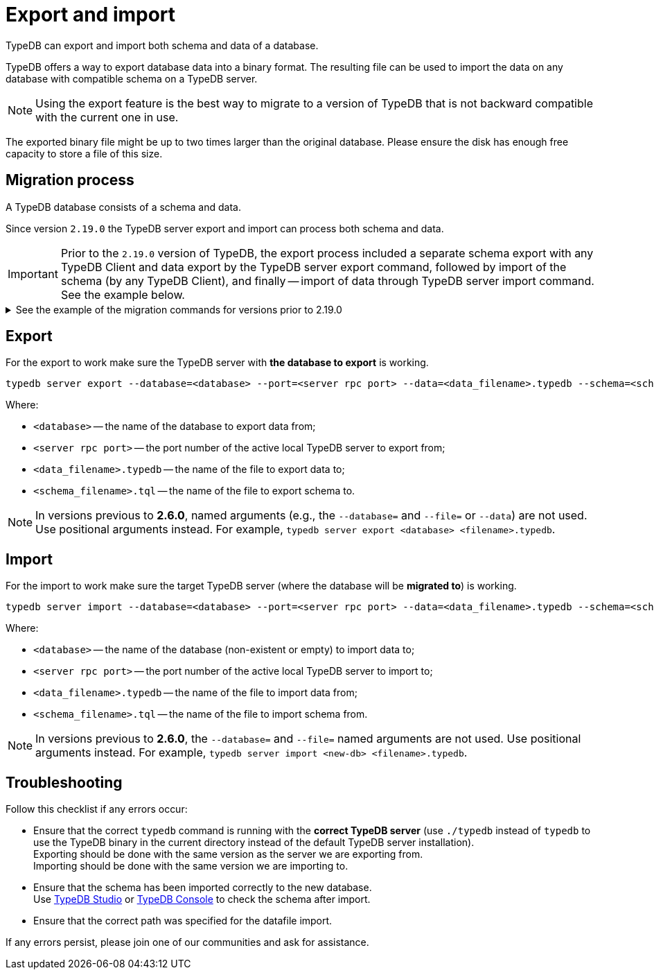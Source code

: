 = Export and import
:keywords: typedb, import, export, backup, save
//:page-aliases: typedb::admin/export-import.adoc
:pageTitle: Export and import
:summary: TypeDB import and export functions.

TypeDB can export and import both schema and data of a database.

TypeDB offers a way to export database data into a binary format. The resulting file can be used to import the data on
any database with compatible schema on a TypeDB server.

[NOTE]
====
Using the export feature is the best way to migrate to a version of TypeDB that is not backward compatible with the
current one in use.
====

The exported binary file might be up to two times larger than the original database. Please ensure the disk has enough
free capacity to store a file of this size.

== Migration process

A TypeDB database consists of a schema and data.

Since version `2.19.0` the TypeDB server export and import can process both schema and data.

[IMPORTANT]
====
Prior to the `2.19.0` version of TypeDB, the export process included a separate schema export with any TypeDB Client
and data export by the TypeDB server export command, followed by import of the schema (by any TypeDB Client),
and finally -- import of data through TypeDB server import command. See the example below.
====

.See the example of the migration commands for versions prior to 2.19.0
[%collapsible]
====
1. Export the schema into a file: +
`typedb console --command="database schema <database>" > <filename>.tql`
2. Delete the first line of the exported tql file.
3. Export the data into a file: +
`typedb server export --database=<database> --port=<server rpc port> --file=<filename>.typedb`
4. Create a database in the new server: +
`typedb console --command="database create <new-db>"` +
This and the following commands should be addressed to the *new server*, that will be importing the database.
5. Import the schema into the new database: +
`typedb console --command="transaction <new-db> schema write" --command="source <filename>.tql" --command="commit"`
6. Import the data into the new database: +
`typedb server import --database=<database> --port=<server rpc port> --file=<filename>.typedb`
====

== Export

For the export to work make sure the TypeDB server with *the database to export* is working.

[,bash]
----
typedb server export --database=<database> --port=<server rpc port> --data=<data_filename>.typedb --schema=<schema_filename>.tql
----

Where:

* `<database>` -- the name of the database to export data from;
* `<server rpc port>` -- the port number of the active local TypeDB server to export from;
* `<data_filename>.typedb` -- the name of the file to export data to;
* `<schema_filename>.tql` -- the name of the file to export schema to.

[NOTE]
====
In versions previous to **2.6.0**, named arguments (e.g., the `--database=` and `--file=` or `--data`) are not used.
Use positional arguments instead. For example, `typedb server export <database> <filename>.typedb`.
====

== Import

For the import to work make sure the target TypeDB server (where the database will be *migrated to*) is working.

[,bash]
----
typedb server import --database=<database> --port=<server rpc port> --data=<data_filename>.typedb --schema=<schema_filename>.tql
----

Where:

* `<database>` -- the name of the database (non-existent or empty) to import data to;
* `<server rpc port>` -- the port number of the active local TypeDB server to import to;
* `<data_filename>.typedb` -- the name of the file to import data from;
* `<schema_filename>.tql` -- the name of the file to import schema from.

[NOTE]
====
In versions previous to **2.6.0**, the `--database=` and `--file=` named arguments are not used. Use positional
arguments instead. For example, `typedb server import <new-db> <filename>.typedb`.
====

== Troubleshooting

Follow this checklist if any errors occur:

* Ensure that the correct `typedb` command is running with the *correct TypeDB server* (use `./typedb` instead
of `typedb` to use the TypeDB binary in the current directory instead of the default TypeDB server installation). +
Exporting should be done with the same version as the server we are exporting from. +
Importing should be done with the same version we are importing to.
* Ensure that the schema has been imported correctly to the new database. +
Use xref:manual::studio.adoc[TypeDB Studio] or xref:manual::console.adoc[TypeDB Console] to check the
schema after import.
* Ensure that the correct path was specified for the datafile import.

If any errors persist, please join one of our communities and ask for assistance.
